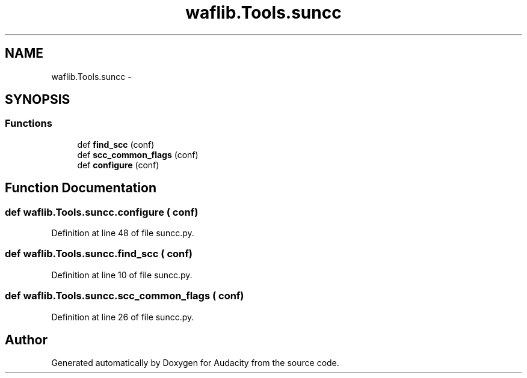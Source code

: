 .TH "waflib.Tools.suncc" 3 "Thu Apr 28 2016" "Audacity" \" -*- nroff -*-
.ad l
.nh
.SH NAME
waflib.Tools.suncc \- 
.SH SYNOPSIS
.br
.PP
.SS "Functions"

.in +1c
.ti -1c
.RI "def \fBfind_scc\fP (conf)"
.br
.ti -1c
.RI "def \fBscc_common_flags\fP (conf)"
.br
.ti -1c
.RI "def \fBconfigure\fP (conf)"
.br
.in -1c
.SH "Function Documentation"
.PP 
.SS "def waflib\&.Tools\&.suncc\&.configure ( conf)"

.PP
Definition at line 48 of file suncc\&.py\&.
.SS "def waflib\&.Tools\&.suncc\&.find_scc ( conf)"

.PP
Definition at line 10 of file suncc\&.py\&.
.SS "def waflib\&.Tools\&.suncc\&.scc_common_flags ( conf)"

.PP
Definition at line 26 of file suncc\&.py\&.
.SH "Author"
.PP 
Generated automatically by Doxygen for Audacity from the source code\&.
